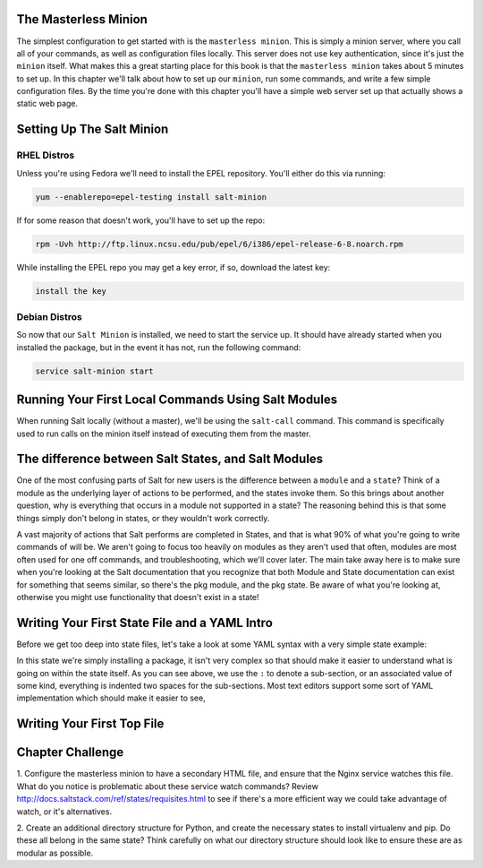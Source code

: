 The Masterless Minion
=====================

The simplest configuration to get started with is the ``masterless minion``.
This is simply a minion server, where you call all of your commands, as well
as configuration files locally. This server does not use key authentication,
since it's just the ``minion`` itself. What makes this a great starting place
for this book is that the ``masterless minion`` takes about 5 minutes to set
up. In this chapter we'll talk about how to set up our ``minion``, run some
commands, and write a few simple configuration files. By the time you're done
with this chapter you'll have a simple web server set up that actually shows
a static web page.


Setting Up The Salt Minion
==========================

RHEL Distros
------------

Unless you're using Fedora we'll need to install the EPEL repository. You'll
either do this via running:

.. code-block:: bash

    yum --enablerepo=epel-testing install salt-minion


If for some reason that doesn't work, you'll have to set up the repo:

.. code-block:: bash

    rpm -Uvh http://ftp.linux.ncsu.edu/pub/epel/6/i386/epel-release-6-8.noarch.rpm


While installing the EPEL repo you may get a key error, if so, download the
latest key:

.. code-block:: bash

    install the key

Debian Distros
--------------


So now that our ``Salt Minion`` is installed, we need to start the service up.
It should have already started when you installed the package, but in the
event it has not, run the following command:

.. code-block:: bash

    service salt-minion start


Running Your First Local Commands Using Salt Modules
====================================================

When running Salt locally (without a master), we'll be using the ``salt-call``
command. This command is specifically used to run calls on the minion
itself instead of executing them from the master.


The difference between Salt States, and Salt Modules
====================================================

One of the most confusing parts of Salt for new users is the difference
between a ``module`` and a ``state``? Think of a module as the underlying
layer of actions to be performed, and the states invoke them. So this brings
about another question, why is everything that occurs in a module not
supported in a state? The reasoning behind this is that some things simply
don't belong in states, or they wouldn't work correctly. 

A vast majority of actions that Salt performs are completed in States, and that
is what 90% of what you're going to write commands of will be. We aren't going
to focus too heavily on modules as they aren't used that often, modules are
most often used for one off commands, and troubleshooting, which we'll cover
later. The main take away here is to make sure when you're looking at the Salt
documentation that you recognize that both Module and State documentation can
exist for something that seems similar, so there's the pkg module, and the pkg
state. Be aware of what you're looking at, otherwise you might use
functionality that doesn't exist in a state!

Writing Your First State File and a YAML Intro
==============================================

Before we get too deep into state files, let's take a look at some YAML syntax
with a very simple state example:


In this state we're simply installing a package, it isn't very complex so that
should make it easier to understand what is going on within the state itself.
As you can see above, we use the ``:`` to denote a sub-section, or an
associated value of some kind, everything is indented two spaces for the
sub-sections. Most text editors support some sort of YAML implementation which
should make it easier to see, 


Writing Your First Top File
===========================


Chapter Challenge
=================

1. Configure the masterless minion to have a secondary HTML file, and ensure
that the Nginx service watches this file. What do you notice is problematic
about these service watch commands? Review
http://docs.saltstack.com/ref/states/requisites.html to see if there's a more
efficient way we could take advantage of watch, or it's alternatives.

2. Create an additional directory structure for Python, and create the
necessary states to install virtualenv and pip. Do these all belong in the
same state? Think carefully on what our directory structure should look like
to ensure these are as modular as possible.